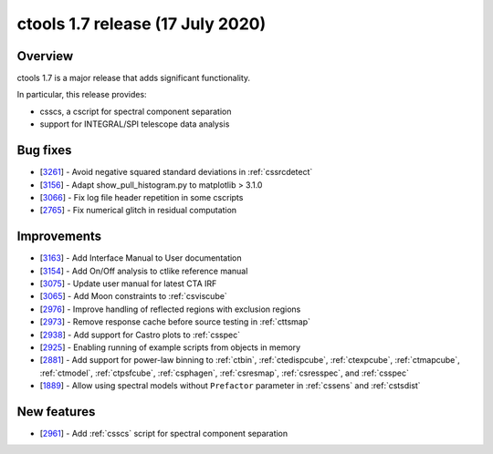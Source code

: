 .. _1.7:

ctools 1.7 release (17 July 2020)
=================================

Overview
--------

ctools 1.7 is a major release that adds significant functionality.

In particular, this release provides:

* csscs, a cscript for spectral component separation
* support for INTEGRAL/SPI telescope data analysis


Bug fixes
---------

* [`3261 <https://cta-redmine.irap.omp.eu/issues/3261>`_] -
  Avoid negative squared standard deviations in :ref:`cssrcdetect`
* [`3156 <https://cta-redmine.irap.omp.eu/issues/3156>`_] -
  Adapt show_pull_histogram.py to matplotlib > 3.1.0
* [`3066 <https://cta-redmine.irap.omp.eu/issues/3066>`_] -
  Fix log file header repetition in some cscripts
* [`2765 <https://cta-redmine.irap.omp.eu/issues/2765>`_] -
  Fix numerical glitch in residual computation

Improvements
------------

* [`3163 <https://cta-redmine.irap.omp.eu/issues/3163>`_] -
  Add Interface Manual to User documentation
* [`3154 <https://cta-redmine.irap.omp.eu/issues/3154>`_] -
  Add On/Off analysis to ctlike reference manual
* [`3075 <https://cta-redmine.irap.omp.eu/issues/3075>`_] -
  Update user manual for latest CTA IRF
* [`3065 <https://cta-redmine.irap.omp.eu/issues/3065>`_] -
  Add Moon constraints to :ref:`csviscube`
* [`2976 <https://cta-redmine.irap.omp.eu/issues/2976>`_] -
  Improve handling of reflected regions with exclusion regions
* [`2973 <https://cta-redmine.irap.omp.eu/issues/2973>`_] -
  Remove response cache before source testing in :ref:`cttsmap`
* [`2938 <https://cta-redmine.irap.omp.eu/issues/2938>`_] -
  Add support for Castro plots to :ref:`csspec`
* [`2925 <https://cta-redmine.irap.omp.eu/issues/2925>`_] -
  Enabling running of example scripts from objects in memory
* [`2881 <https://cta-redmine.irap.omp.eu/issues/2881>`_] -
  Add support for power-law binning to :ref:`ctbin`, :ref:`ctedispcube`,
  :ref:`ctexpcube`, :ref:`ctmapcube`, :ref:`ctmodel`, :ref:`ctpsfcube`,
  :ref:`csphagen`, :ref:`csresmap`, :ref:`csresspec`, and :ref:`csspec`
* [`1889 <https://cta-redmine.irap.omp.eu/issues/1889>`_] -
  Allow using spectral models without ``Prefactor`` parameter in :ref:`cssens` and :ref:`cstsdist`


New features
------------
* [`2961 <https://cta-redmine.irap.omp.eu/issues/2961>`_] -
  Add :ref:`csscs` script for spectral component separation

